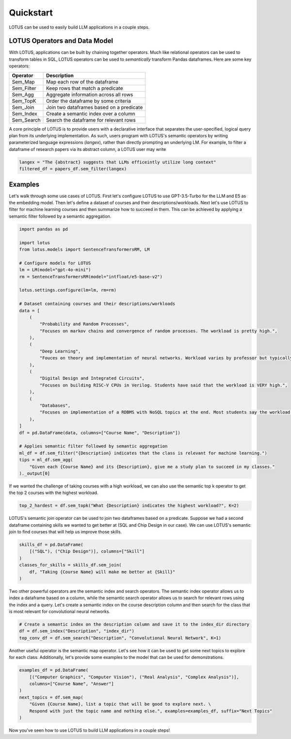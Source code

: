 Quickstart
============

LOTUS can be used to easily build LLM applications in a couple steps.

LOTUS Operators and Data Model
----------------------------------

With LOTUS, applications can be built by chaining together operators. Much like relational operators can be used to transform tables in SQL, LOTUS operators can be used to *semantically* transform Pandas dataframes. Here are some key operators:

+--------------+-----------------------------------------------------+
| Operator     | Description                                         |
+==============+=====================================================+
| Sem_Map      | Map each row of the dataframe                       |
+--------------+-----------------------------------------------------+
| Sem_Filter   | Keep rows that match a predicate                    |
+--------------+-----------------------------------------------------+
| Sem_Agg      | Aggregate information across all rows               |
+--------------+-----------------------------------------------------+
| Sem_TopK     | Order the dataframe by some criteria                |
+--------------+-----------------------------------------------------+
| Sem_Join     | Join two dataframes based on a predicate            |
+--------------+-----------------------------------------------------+
| Sem_Index    | Create a semantic index over a column               |
+--------------+-----------------------------------------------------+
| Sem_Search   | Search the dataframe for relevant rows              |
+--------------+-----------------------------------------------------+


A core principle of LOTUS is to provide users with a declarative interface that separates the user-specified, logical query plan from its underlying implementation. 
As such, users program with LOTUS's semantic operators by writing parameterized language expressions (*langex*), rather than directly prompting an underlying LM.
For example, to filter a dataframe of research papers via its abstract column, a LOTUS user may write

.. code-block:: python

    langex = "The {abstract} suggests that LLMs efficeintly utilize long context"
    filtered_df = papers_df.sem_filter(langex)


Examples
-------------------------
Let's walk through some use cases of LOTUS.
First let's configure LOTUS to use GPT-3.5-Turbo for the LLM and E5 as the embedding model.
Then let's define a dataset of courses and their descriptions/workloads.
Next let's use LOTUS to filter for machine learning courses and then summarize how to succeed in them.
This can be achieved by applying a semantic filter followed by a semantic aggregation.

.. code-block:: python

    import pandas as pd

    import lotus
    from lotus.models import SentenceTransformersRM, LM

    # Configure models for LOTUS
    lm = LM(model="gpt-4o-mini")
    rm = SentenceTransformersRM(model="intfloat/e5-base-v2")

    lotus.settings.configure(lm=lm, rm=rm)

    # Dataset containing courses and their descriptions/workloads
    data = [
        (
            "Probability and Random Processes",
            "Focuses on markov chains and convergence of random processes. The workload is pretty high.",
        ),
        (
            "Deep Learning",
            "Fouces on theory and implementation of neural networks. Workload varies by professor but typically isn't terrible.",
        ),
        (
            "Digital Design and Integrated Circuits",
            "Focuses on building RISC-V CPUs in Verilog. Students have said that the workload is VERY high.",
        ),
        (
            "Databases",
            "Focuses on implementation of a RDBMS with NoSQL topics at the end. Most students say the workload is not too high.",
        ),
    ]
    df = pd.DataFrame(data, columns=["Course Name", "Description"])

    # Applies semantic filter followed by semantic aggregation
    ml_df = df.sem_filter("{Description} indicates that the class is relevant for machine learning.")
    tips = ml_df.sem_agg(
        "Given each {Course Name} and its {Description}, give me a study plan to succeed in my classes."
    )._output[0]


If we wanted the challenge of taking courses with a high workload, we can also use the semantic top k operator to get the top 2 courses with the highest workload.

.. code-block:: python

    top_2_hardest = df.sem_topk("What {Description} indicates the highest workload?", K=2)

LOTUS's semantic join operator can be used to join two dataframes based on a predicate.
Suppose we had a second dataframe containing skills we wanted to get better at (SQL and Chip Design in our case).
We can use LOTUS's semantic join to find courses that will help us improve those skills.

.. code-block:: python

    skills_df = pd.DataFrame(
        [("SQL"), ("Chip Design")], columns=["Skill"]
    )
    classes_for_skills = skills_df.sem_join(
        df, "Taking {Course Name} will make me better at {Skill}"
    )

Two other powerful operators are the semantic index and search operators.
The semantic index operator allows us to index a dataframe based on a column, while the semantic search operator allows us to search for relevant rows using the index and a query.
Let's create a semantic index on the course description column and then search for the class that is most relevant for convolutional neural networks.

.. code-block:: python

    # Create a semantic index on the description column and save it to the index_dir directory
    df = df.sem_index("Description", "index_dir")
    top_conv_df = df.sem_search("Description", "Convolutional Neural Network", K=1)

Another useful operator is the semantic map operator. Let's see how it can be used to get some next topics to explore for each class.
Additionally, let's provide some examples to the model that can be used for demonstrations.

.. code-block:: python

    examples_df = pd.DataFrame(
        [("Computer Graphics", "Computer Vision"), ("Real Analysis", "Complex Analysis")],
        columns=["Course Name", "Answer"]
    )
    next_topics = df.sem_map(
        "Given {Course Name}, list a topic that will be good to explore next. \
        Respond with just the topic name and nothing else.", examples=examples_df, suffix="Next Topics"
    )

Now you've seen how to use LOTUS to build LLM applications in a couple steps!